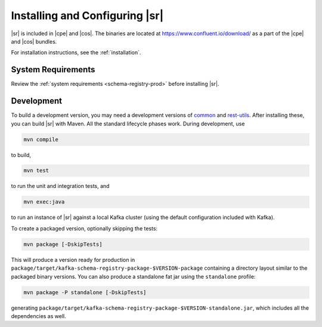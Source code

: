 .. _schema-registry-quickstart:

Installing and Configuring |sr|
===============================

|sr| is included in |cpe| and |cos|. The binaries are located at https://www.confluent.io/download/ as a part of the |cpe|
and |cos| bundles.

For installation instructions, see the :ref:`installation`.


System Requirements
-------------------

Review the :ref:`system requirements <schema-registry-prod>` before installing |sr|.

Development
-----------

To build a development version, you may need a development versions of
`common <https://github.com/confluentinc/common>`_ and
`rest-utils <https://github.com/confluentinc/rest-utils>`_.  After
installing these, you can build |sr|
with Maven. All the standard lifecycle phases work. During development, use

.. sourcecode:: bash

     mvn compile

to build,

.. sourcecode:: bash

     mvn test

to run the unit and integration tests, and

.. sourcecode:: bash

       mvn exec:java

to run an instance of |sr| against a local Kafka cluster (using
the default configuration included with Kafka).

To create a packaged version, optionally skipping the tests:

.. sourcecode:: bash

      mvn package [-DskipTests]

This will produce a version ready for production in
``package/target/kafka-schema-registry-package-$VERSION-package`` containing a directory layout
similar
to the packaged binary versions. You can also produce a standalone fat jar using the
``standalone`` profile:

.. sourcecode:: bash

      mvn package -P standalone [-DskipTests]

generating
``package/target/kafka-schema-registry-package-$VERSION-standalone.jar``, which includes all the
dependencies as well.
